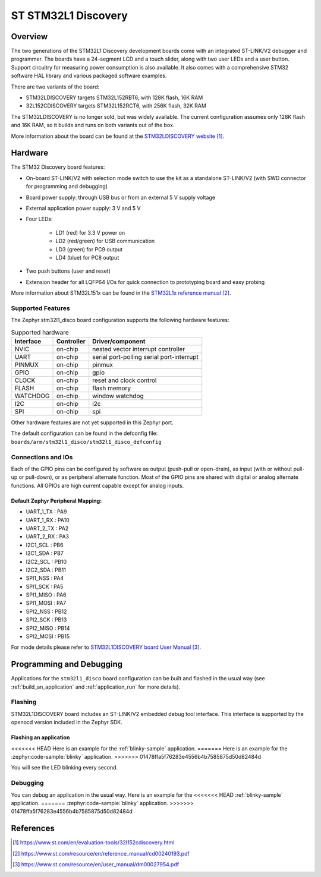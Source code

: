 .. _stm32l1_disco_board:

ST STM32L1 Discovery
####################

Overview
********

The two generations of the STM32L1 Discovery development boards come with
an integrated ST-LINK/V2 debugger and programmer.  The boards have a
24-segment LCD and a touch slider, along with two user LEDs and a user button.
Support circuitry for measuring power consumption is also available.
It also comes with a comprehensive STM32 software HAL library and various
packaged software examples.

There
are two variants of the board:

- STM32LDISCOVERY targets STM32L152RBT6, with 128K flash, 16K RAM
- 32L152CDISCOVERY targets STM32L152RCT6, with 256K flash, 32K RAM

The STM32LDISCOVERY is no longer sold, but was widely available.  The current
configuration assumes only 128K flash and 16K RAM, so it builds and runs
on both variants out of the box.

.. image:: img/stm32l1_disco.jpg
     :align: center
     :alt: STM32LDISCOVERY

More information about the board can be found at the `STM32LDISCOVERY website`_.

Hardware
********

The STM32 Discovery board features:

- On-board ST-LINK/V2 with selection mode switch to use the kit as a standalone
  ST-LINK/V2 (with SWD connector for programming and debugging)
- Board power supply: through USB bus or from an external 5 V supply voltage
- External application power supply: 3 V and 5 V
- Four LEDs:

    - LD1 (red) for 3.3 V power on
    - LD2 (red/green) for USB communication
    - LD3 (green) for PC9 output
    - LD4 (blue) for PC8 output
- Two push buttons (user and reset)
- Extension header for all LQFP64 I/Os for quick connection to prototyping board
  and easy probing

More information about STM32L151x can be found in the `STM32L1x reference manual`_.

Supported Features
==================

The Zephyr stm32l1_disco board configuration supports the following hardware features:

.. list-table:: Supported hardware
   :header-rows: 1

   * - Interface
     - Controller
     - Driver/component
   * - NVIC
     - on-chip
     - nested vector interrupt controller
   * - UART
     - on-chip
     - serial port-polling
       serial port-interrupt
   * - PINMUX
     - on-chip
     - pinmux
   * - GPIO
     - on-chip
     - gpio
   * - CLOCK
     - on-chip
     - reset and clock control
   * - FLASH
     - on-chip
     - flash memory
   * - WATCHDOG
     - on-chip
     - window watchdog
   * - I2C
     - on-chip
     - i2c
   * - SPI
     - on-chip
     - spi

Other hardware features are not yet supported in this Zephyr port.

The default configuration can be found in the defconfig file:
``boards/arm/stm32l1_disco/stm32l1_disco_defconfig``

Connections and IOs
===================

Each of the GPIO pins can be configured by software as output (push-pull or open-drain), as
input (with or without pull-up or pull-down), or as peripheral alternate function. Most of the
GPIO pins are shared with digital or analog alternate functions. All GPIOs are high current
capable except for analog inputs.

Default Zephyr Peripheral Mapping:
----------------------------------

.. rst-class:: rst-columns

- UART_1_TX : PA9
- UART_1_RX : PA10
- UART_2_TX : PA2
- UART_2_RX : PA3
- I2C1_SCL : PB6
- I2C1_SDA : PB7
- I2C2_SCL : PB10
- I2C2_SDA : PB11
- SPI1_NSS : PA4
- SPI1_SCK : PA5
- SPI1_MISO : PA6
- SPI1_MOSI : PA7
- SPI2_NSS : PB12
- SPI2_SCK : PB13
- SPI2_MISO : PB14
- SPI2_MOSI : PB15

For mode details please refer to `STM32L1DISCOVERY board User Manual`_.

Programming and Debugging
*************************

Applications for the ``stm32l1_disco`` board configuration can be built and
flashed in the usual way (see :ref:`build_an_application` and
:ref:`application_run` for more details).

Flashing
========

STM32L1DISCOVERY board includes an ST-LINK/V2 embedded debug tool interface.
This interface is supported by the openocd version included in the Zephyr SDK.

Flashing an application
-----------------------

<<<<<<< HEAD
Here is an example for the :ref:`blinky-sample` application.
=======
Here is an example for the :zephyr:code-sample:`blinky` application.
>>>>>>> 01478ffa5f76283e4556b4b7585875d50d82484d

.. zephyr-app-commands::
   :zephyr-app: samples/basic/blinky
   :board: stm32l1_disco
   :goals: build flash

You will see the LED blinking every second.

Debugging
=========

You can debug an application in the usual way.  Here is an example for the
<<<<<<< HEAD
:ref:`blinky-sample` application.
=======
:zephyr:code-sample:`blinky` application.
>>>>>>> 01478ffa5f76283e4556b4b7585875d50d82484d

.. zephyr-app-commands::
   :zephyr-app: samples/basic/blinky
   :board: stm32l1_disco
   :maybe-skip-config:
   :goals: debug

References
**********

.. target-notes::

.. _STM32LDISCOVERY website:
   https://www.st.com/en/evaluation-tools/32l152cdiscovery.html

.. _STM32L1x reference manual:
   https://www.st.com/resource/en/reference_manual/cd00240193.pdf

.. _STM32L1DISCOVERY board User Manual:
   https://www.st.com/resource/en/user_manual/dm00027954.pdf

